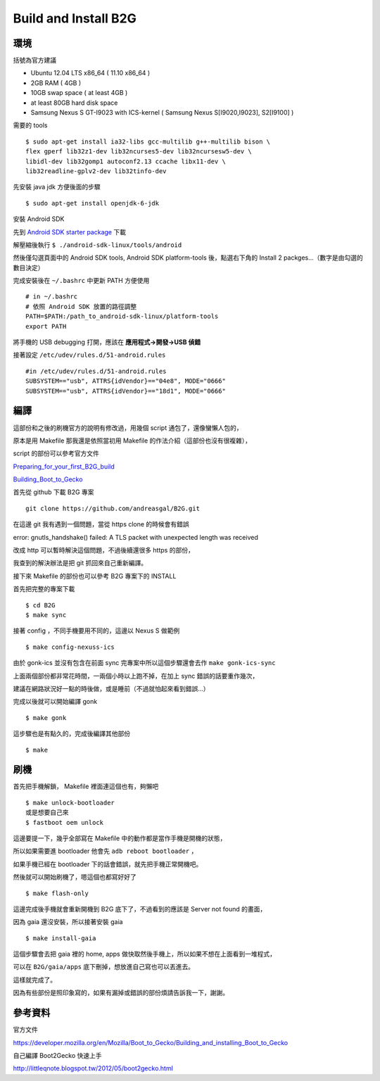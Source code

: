 Build and Install B2G
=====================

環境
----

括號為官方建議

- Ubuntu 12.04 LTS x86_64 ( 11.10 x86_64 )

- 2GB RAM ( 4GB )

- 10GB swap space ( at least 4GB )

- at least 80GB hard disk space

- Samsung Nexus S GT-I9023 with ICS-kernel ( Samsung Nexus S[I9020,I9023], S2[I9100] )

需要的 tools

::

	$ sudo apt-get install ia32-libs gcc-multilib g++-multilib bison \
	flex gperf lib32z1-dev lib32ncurses5-dev lib32ncursesw5-dev \
	libidl-dev lib32gomp1 autoconf2.13 ccache libx11-dev \
	lib32readline-gplv2-dev lib32tinfo-dev

先安裝 java jdk 方便後面的步驟

::

	$ sudo apt-get install openjdk-6-jdk

安裝 Android SDK

先到 `Android SDK starter package`_ 下載

解壓縮後執行 ``$ ./android-sdk-linux/tools/android``

然後僅勾選頁面中的 Android SDK tools, Android SDK platform-tools 後，點選右下角的 Install 2 packges...（數字是由勾選的數目決定）

完成安裝後在 ``~/.bashrc`` 中更新 PATH 方便使用

::

	# in ~/.bashrc
	# 依照 Android SDK 放置的路徑調整
	PATH=$PATH:/path_to_android-sdk-linux/platform-tools
	export PATH

.. _Android SDK starter package: http://developer.android.com/sdk/index.html

將手機的 USB debugging 打開，應該在 **應用程式->開發->USB 偵錯**

接著設定 ``/etc/udev/rules.d/51-android.rules``

::

	#in /etc/udev/rules.d/51-android.rules
	SUBSYSTEM=="usb", ATTRS{idVendor}=="04e8", MODE="0666"
	SUBSYSTEM=="usb", ATTRS{idVendor}=="18d1", MODE="0666"

編譯
----

這部份和之後的刷機官方的說明有修改過，用幾個 script 通包了，還像蠻懶人包的，

原本是用 Makefile 那我還是依照當初用 Makefile 的作法介紹（這部份也沒有很複雜），

script 的部份可以參考官方文件

`Preparing_for_your_first_B2G_build`_

`Building_Boot_to_Gecko`_

.. _Preparing_for_your_first_B2G_build: https://developer.mozilla.org/en/Mozilla/Boot_to_Gecko/Preparing_for_your_first_B2G_build

.. _Building_Boot_to_Gecko: https://developer.mozilla.org/en/Mozilla/Boot_to_Gecko/Building_Boot_to_Gecko

首先從 github 下載 B2G 專案

::

	git clone https://github.com/andreasgal/B2G.git

在這邊 git 我有遇到一個問題，當從 https clone 的時候會有錯誤

error: gnutls_handshake() failed: A TLS packet with unexpected length was received

改成 http 可以暫時解決這個問題，不過後續還很多 https 的部份，

我查到的解決辦法是把 git 抓回來自己重新編譯。

接下來 Makefile 的部份也可以參考 B2G 專案下的 INSTALL

首先把完整的專案下載

::

	$ cd B2G
	$ make sync

接著 config ，不同手機要用不同的，這邊以 Nexus S 做範例

::

	$ make config-nexuss-ics

由於 gonk-ics 並沒有包含在前面 sync 完專案中所以這個步驟還會去作 ``make gonk-ics-sync``

上面兩個部份都非常花時間，一兩個小時以上跑不掉，在加上 sync 錯誤的話要重作幾次，

建議在網路狀況好一點的時後做，或是睡前（不過就怕起來看到錯誤...）

完成以後就可以開始編譯 gonk

::

	$ make gonk

這步驟也是有點久的，完成後編譯其他部份

::

	$ make


刷機
----

首先把手機解鎖， Makefile 裡面連這個也有，夠懶吧

::

	$ make unlock-bootloader
	或是想要自己來
	$ fastboot oem unlock

這邊要提一下，幾乎全部寫在 Makefile 中的動作都是當作手機是開機的狀態，

所以如果需要進 bootloader 他會先 ``adb reboot bootloader`` ，

如果手機已經在 bootloader 下的話會錯誤，就先把手機正常開機吧。

然後就可以開始刷機了，嗯這個也都寫好好了

::

	$ make flash-only

這邊完成後手機就會重新開機到 B2G 底下了，不過看到的應該是 Server not found 的畫面，

因為 gaia 還沒安裝，所以接著安裝 gaia

::

	$ make install-gaia

這個步驟會去把 gaia 裡的 home, apps 做快取然後手機上，所以如果不想在上面看到一堆程式，

可以在 ``B2G/gaia/apps`` 底下刪掉，想放進自己寫也可以丟進去。

這樣就完成了。

因為有些部份是照印象寫的，如果有漏掉或錯誤的部份煩請告訴我一下，謝謝。

參考資料
--------

官方文件

https://developer.mozilla.org/en/Mozilla/Boot_to_Gecko/Building_and_installing_Boot_to_Gecko

自己編譯 Boot2Gecko 快速上手

http://littleqnote.blogspot.tw/2012/05/boot2gecko.html
